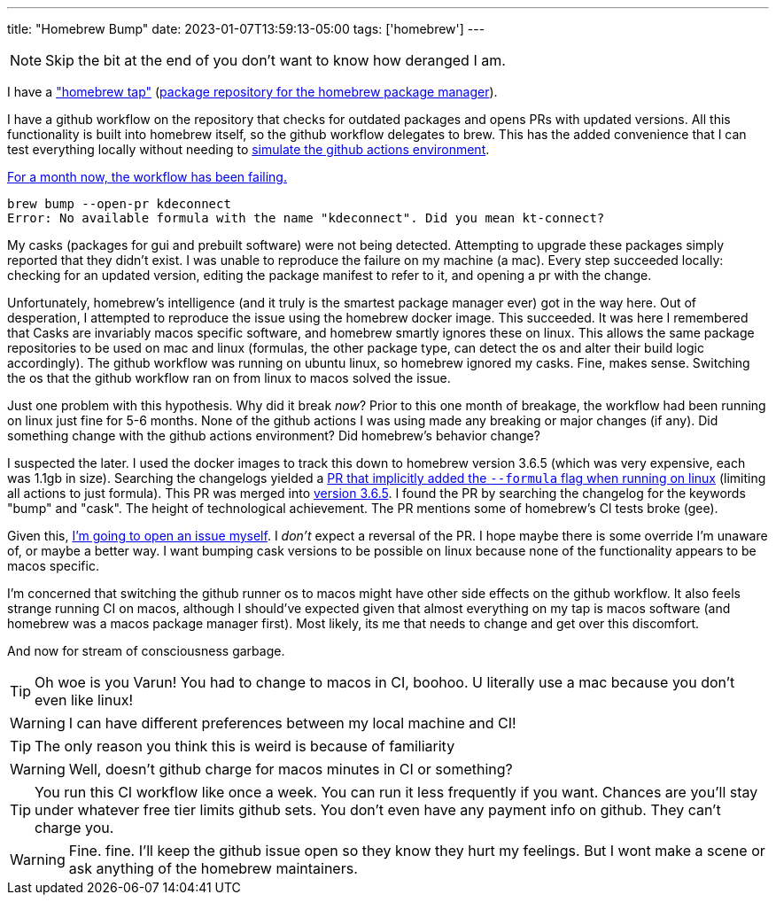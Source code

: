 ---
title: "Homebrew Bump"
date: 2023-01-07T13:59:13-05:00
tags: ['homebrew']
---

NOTE: Skip the bit at the end of you don't want to know how deranged I am.

I have a https://github.com/hybras/homebrew-tap["homebrew tap"] (https://docs.brew.sh/Formula-Cookbook#homebrew-terminology[package repository for the homebrew package manager]).

I have a github workflow on the repository that checks for outdated packages and opens PRs with updated versions. All this functionality is built into homebrew itself, so the github workflow delegates to brew. This has the added convenience that I can test everything locally without needing to https://github.com/nektos/act[simulate the github actions environment].

https://github.com/hybras/homebrew-tap/actions/runs/3645674628[For a month now, the workflow has been failing.]

[quote]
----
brew bump --open-pr kdeconnect
Error: No available formula with the name "kdeconnect". Did you mean kt-connect?
----

My casks (packages for gui and prebuilt software) were not being detected. Attempting to upgrade these packages simply reported that they didn't exist. I was unable to reproduce the failure on my machine (a mac). Every step succeeded locally: checking for an updated version, editing the package manifest to refer to it, and opening a pr with the change.

Unfortunately, homebrew's intelligence (and it truly is the smartest package manager ever) got in the way here. Out of desperation, I attempted to reproduce the issue using the homebrew docker image. This succeeded. It was here I remembered that Casks are invariably macos specific software, and homebrew smartly ignores these on linux. This allows the same package repositories to be used on mac and linux (formulas, the other package type, can detect the os and alter their build logic accordingly). The github workflow was running on ubuntu linux, so homebrew ignored my casks. Fine, makes sense. Switching the os that the github workflow ran on from linux to macos solved the issue.

Just one problem with this hypothesis. Why did it break _now_? Prior to this one month of breakage, the workflow had been running on linux just fine for 5-6 months. None of the github actions I was using made any breaking or major changes (if any). Did something change with the github actions environment? Did homebrew's behavior change?

I suspected the later. I used the docker images to track this down to homebrew version 3.6.5 (which was very expensive, each was 1.1gb in size). Searching the changelogs yielded a https://github.com/Homebrew/brew/pull/13941[PR that implicitly added the `--formula` flag when running on linux] (limiting all actions to just formula). This PR was merged into https://github.com/Homebrew/brew/releases/tag/3.6.5[version 3.6.5]. I found the PR by searching the changelog for the keywords "bump" and "cask". The height of technological achievement. The PR mentions some of homebrew's CI tests broke (gee).

Given this, https://github.com/Homebrew/brew/issues/14341[I'm going to open an issue myself]. I _don't_ expect a reversal of the PR. I hope maybe there is some override I'm unaware of, or maybe a better way. I want bumping cask versions to be possible on linux because none of the functionality appears to be macos specific.

I'm concerned that switching the github runner os to macos might have other side effects on the github workflow. It also feels strange running CI on macos, although I should've expected given that almost everything on my tap is macos software (and homebrew was a macos package manager first). Most likely, its me that needs to change and get over this discomfort.

And now for stream of consciousness garbage.

TIP: Oh woe is you Varun! You had to change to macos in CI, boohoo. U literally use a mac because you don't even like linux!

WARNING: I can have different preferences between my local machine and CI!

TIP: The only reason you think this is weird is because of familiarity

WARNING: Well, doesn't github charge for macos minutes in CI or something?

TIP: You run this CI workflow like once a week. You can run it less frequently if you want. Chances are you'll stay under whatever free tier limits github sets. You don't even have any payment info on github. They can't charge you.

WARNING: Fine. fine. I'll keep the github issue open so they know they hurt my feelings. But I wont make a scene or ask anything of the homebrew maintainers.
